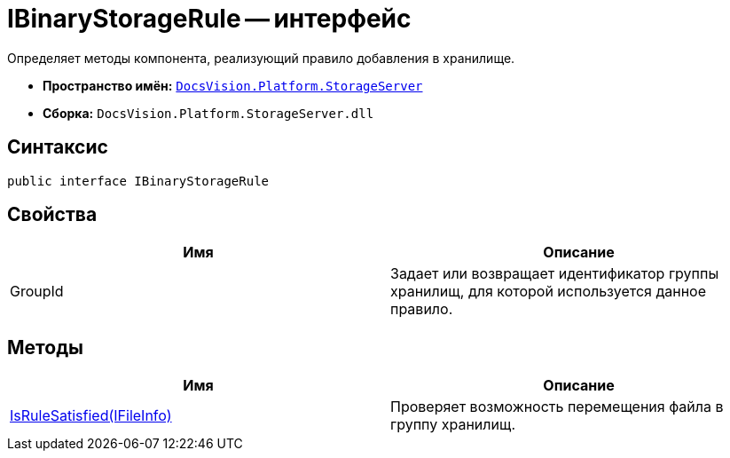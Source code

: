 = IBinaryStorageRule -- интерфейс

Определяет методы компонента, реализующий правило добавления в хранилище.

* *Пространство имён:* `xref:api/DocsVision/Platform/StorageServer/StorageServer_NS.adoc[DocsVision.Platform.StorageServer]`
* *Сборка:* `DocsVision.Platform.StorageServer.dll`

== Синтаксис

[source,csharp]
----
public interface IBinaryStorageRule
----

== Свойства

[cols=",",options="header"]
|===
|Имя |Описание
|GroupId |Задает или возвращает идентификатор группы хранилищ, для которой используется данное правило.
|===

== Методы

[cols=",",options="header"]
|===
|Имя |Описание
|xref:api/DocsVision/Platform/StorageServer/IBinaryStorageRule.IsRuleSatisfied_MT.adoc[IsRuleSatisfied(IFileInfo)] |Проверяет возможность перемещения файла в группу хранилищ.
|===
